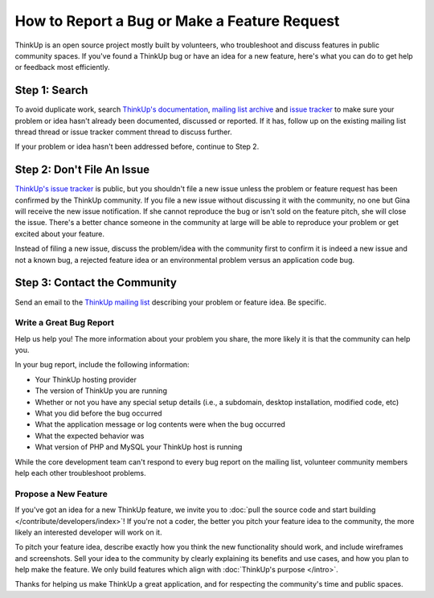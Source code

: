 How to Report a Bug or Make a Feature Request
=============================================

ThinkUp is an open source project mostly built by volunteers, who troubleshoot and discuss features
in public community spaces. If you've found a ThinkUp bug or have an idea for a new feature, here's what you can do
to get help or feedback most efficiently.

Step 1: Search
--------------

To avoid duplicate work, search `ThinkUp's documentation <http://thinkupapp.com/docs/>`_, 
`mailing list archive <https://github.com/ginatrapani/ThinkUp/issues>`_ and
`issue tracker <https://github.com/ginatrapani/ThinkUp/issues>`_ to make sure your
problem or idea hasn't already been documented, discussed or reported. If it has, follow up on the existing mailing
list thread thread or issue tracker comment thread to discuss further.

If your problem or idea hasn't been addressed before, continue to Step 2.

Step 2: Don't File An Issue
---------------------------

`ThinkUp's issue tracker <https://github.com/ginatrapani/ThinkUp/issues>`_ is public, but you shouldn't file a new
issue unless the problem or feature request has been
confirmed by the ThinkUp community. If you file a new issue without discussing it with the community, no one but Gina
will receive the new issue notification. If she cannot reproduce the bug or isn't sold on the feature pitch, she
will close the issue. There's a better chance someone in the community at large will be able to reproduce your problem
or get excited about your feature.

Instead of filing a new issue, discuss the problem/idea with the community first to confirm it is indeed a new issue
and not a known bug, a rejected feature idea or an environmental problem versus an application code bug.

Step 3: Contact the Community
-----------------------------

Send an email to the `ThinkUp mailing list <http://groups.google.com/group/thinkupapp>`_ describing your problem or
feature idea. Be specific.

Write a Great Bug Report
^^^^^^^^^^^^^^^^^^^^^^^^

Help us help you! The  more information about your problem you share, the more likely it is that the community
can help you.

In your bug report, include the following information:

* Your ThinkUp hosting provider
* The version of ThinkUp you are running
* Whether or not you have any special setup details (i.e., a subdomain, desktop installation, modified code, etc)
* What you did before the bug occurred
* What the application message or log contents were when the bug occurred
* What the expected behavior was
* What version of PHP and MySQL your ThinkUp host is running

While the core development team can't respond to every bug report on the mailing list, volunteer community members
help each other troubleshoot problems.

Propose a New Feature
^^^^^^^^^^^^^^^^^^^^^

If you've got an idea for a new ThinkUp feature, we invite you to  :doc:`pull the source code and start
building </contribute/developers/index>`! If you're not a coder, the better you pitch your feature idea to the
community, the more likely an interested developer will work on it. 

To pitch your feature idea, describe exactly how you think the new functionality should work, and include wireframes and 
screenshots. Sell your idea to the community by clearly explaining its benefits and use cases, and how you plan to 
help make the feature. We only build features which align with :doc:`ThinkUp's purpose </intro>`.

Thanks for helping us make ThinkUp a great application, and for respecting the community's time and public spaces.
